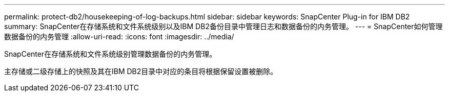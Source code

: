 ---
permalink: protect-db2/housekeeping-of-log-backups.html 
sidebar: sidebar 
keywords: SnapCenter Plug-in for IBM DB2 
summary: SnapCenter在存储系统和文件系统级别以及IBM DB2备份目录中管理日志和数据备份的内务管理。 
---
= SnapCenter如何管理数据备份的内务管理
:allow-uri-read: 
:icons: font
:imagesdir: ../media/


[role="lead"]
SnapCenter在存储系统和文件系统级别管理数据备份的内务管理。

主存储或二级存储上的快照及其在IBM DB2目录中对应的条目将根据保留设置被删除。
